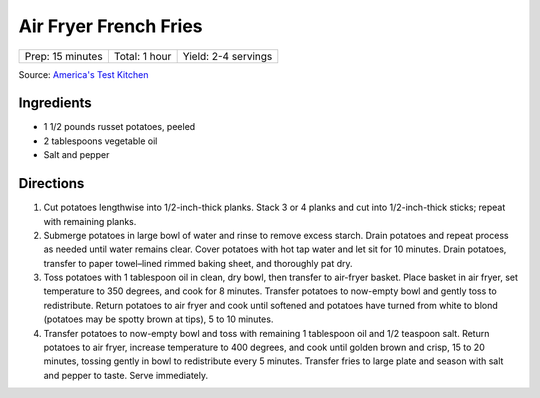 Air Fryer French Fries
======================

+------------------+---------------+---------------------+
| Prep: 15 minutes | Total: 1 hour | Yield: 2-4 servings |
+------------------+---------------+---------------------+

Source: `America's Test Kitchen <https://www.americastestkitchen.com/recipes/11347-air-fryer-french-fries>`__

Ingredients
-----------

- 1 1/2 pounds russet potatoes, peeled
- 2 tablespoons vegetable oil
- Salt and pepper

Directions
----------

1. Cut potatoes lengthwise into 1/2-inch-thick planks. Stack 3 or 4 planks
   and cut into 1/2-inch-thick sticks; repeat with remaining planks.
2. Submerge potatoes in large bowl of water and rinse to remove excess
   starch. Drain potatoes and repeat process as needed until water remains
   clear. Cover potatoes with hot tap water and let sit for 10 minutes.
   Drain potatoes, transfer to paper towel–lined rimmed baking sheet, and
   thoroughly pat dry.
3. Toss potatoes with 1 tablespoon oil in clean, dry bowl, then transfer
   to air-fryer basket. Place basket in air fryer, set temperature to
   350 degrees, and cook for 8 minutes. Transfer potatoes to now-empty bowl
   and gently toss to redistribute. Return potatoes to air fryer and cook
   until softened and potatoes have turned from white to blond (potatoes
   may be spotty brown at tips), 5 to 10 minutes.
4. Transfer potatoes to now-empty bowl and toss with remaining 1 tablespoon
   oil and 1/2 teaspoon salt. Return potatoes to air fryer, increase
   temperature to 400 degrees, and cook until golden brown and crisp,
   15 to 20 minutes, tossing gently in bowl to redistribute every
   5 minutes. Transfer fries to large plate and season with salt and pepper
   to taste. Serve immediately.

